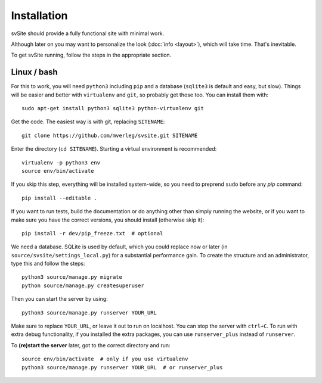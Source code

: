 
Installation
===============================

svSite should provide a fully functional site with minimal work.

Although later on you may want to personalize the look (:doc:`info <layout>`), which will take time. That's inevitable.

To get svSite running, follow the steps in the appropriate section.

Linux / bash
-------------------------------

For this to work, you will need ``python3`` including ``pip`` and a database (``sqlite3`` is default and easy, but slow). Things will be easier and better with ``virtualenv`` and ``git``, so probably get those too. You can install them with::

	sudo apt-get install python3 sqlite3 python-virtualenv git

Get the code. The easiest way is with git, replacing ``SITENAME``::

	git clone https://github.com/mverleg/svsite.git SITENAME

Enter the directory (``cd SITENAME``). Starting a virtual environment is recommended::

	virtualenv -p python3 env
	source env/bin/activate

If you skip this step, everything will be installed system-wide, so you need to preprend ``sudo`` before any `pip` command::

	pip install --editable .

If you want to run tests, build the documentation or do anything other than simply running the website, or if you want to make sure you have the correct versions, you should install (otherwise skip it)::

	pip install -r dev/pip_freeze.txt  # optional

We need a database. SQLite is used by default, which you could replace now or later (in ``source/svsite/settings_local.py``) for a substantial performance gain. To create the structure and an administrator, type this and follow the steps::

	python3 source/manage.py migrate
	python source/manage.py createsuperuser

Then you can start the server by using::

	python3 source/manage.py runserver YOUR_URL

Make sure to replace ``YOUR_URL``, or leave it out to run on localhost. You can stop the server with ``ctrl+C``. To run with extra debug functionality, if you installed the extra packages, you can use ``runserver_plus`` instead of ``runserver``.

To **(re)start the server** later, got to the correct directory and run::

	source env/bin/activate  # only if you use virtualenv
	python3 source/manage.py runserver YOUR_URL  # or runserver_plus


